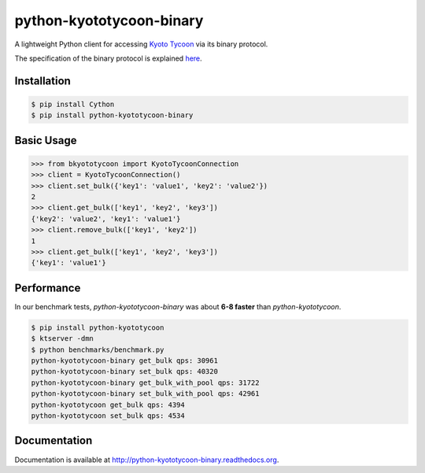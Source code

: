 python-kyototycoon-binary
=========================

.. image:: https://badge.fury.io/py/python-kyototycoon-binary.png
    :target: http://badge.fury.io/py/python-kyototycoon-binary

.. image:: https://travis-ci.org/studio-ousia/python-kyototycoon-binary.png?branch=master
    :target: https://travis-ci.org/studio-ousia/python-kyototycoon-binary

A lightweight Python client for accessing `Kyoto Tycoon <http://fallabs.com/kyototycoon/>`_ via its binary protocol.

The specification of the binary protocol is explained `here <http://fallabs.com/blog/promenade.cgi?id=19>`_.

Installation
------------

.. code-block:: bash

    $ pip install Cython
    $ pip install python-kyototycoon-binary

Basic Usage
-----------

.. code-block:: python

    >>> from bkyototycoon import KyotoTycoonConnection
    >>> client = KyotoTycoonConnection()
    >>> client.set_bulk({'key1': 'value1', 'key2': 'value2'})
    2
    >>> client.get_bulk(['key1', 'key2', 'key3'])
    {'key2': 'value2', 'key1': 'value1'}
    >>> client.remove_bulk(['key1', 'key2'])
    1
    >>> client.get_bulk(['key1', 'key2', 'key3'])
    {'key1': 'value1'}

Performance
-----------

In our benchmark tests, *python-kyototycoon-binary* was about **6-8 faster** than *python-kyototycoon*.

.. code-block:: bash

    $ pip install python-kyototycoon
    $ ktserver -dmn
    $ python benchmarks/benchmark.py
    python-kyototycoon-binary get_bulk qps: 30961
    python-kyototycoon-binary set_bulk qps: 40320
    python-kyototycoon-binary get_bulk_with_pool qps: 31722
    python-kyototycoon-binary set_bulk_with_pool qps: 42961
    python-kyototycoon get_bulk qps: 4394
    python-kyototycoon set_bulk qps: 4534

Documentation
-------------

Documentation is available at http://python-kyototycoon-binary.readthedocs.org.
